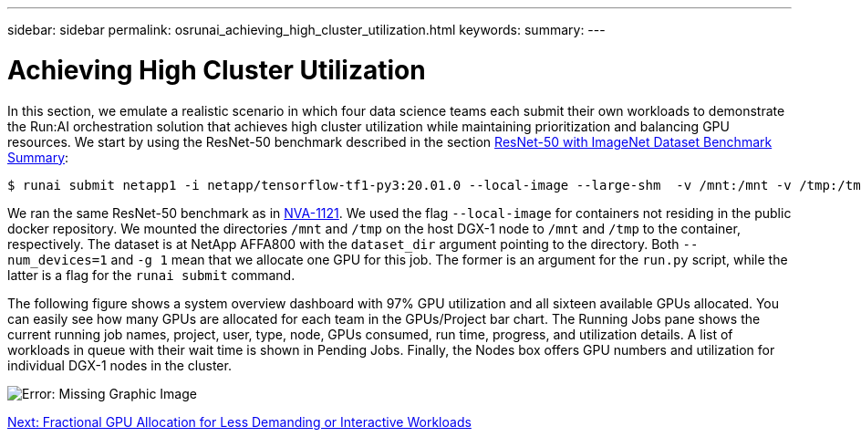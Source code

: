 ---
sidebar: sidebar
permalink: osrunai_achieving_high_cluster_utilization.html
keywords:
summary:
---

= Achieving High Cluster Utilization
:hardbreaks:
:nofooter:
:icons: font
:linkattrs:
:imagesdir: ./media/

//
// This file was created with NDAC Version 2.0 (August 17, 2020)
//
// 2020-09-11 12:14:20.578588
//

In this section, we emulate a realistic scenario in which four data science teams each submit their own workloads to demonstrate the Run:AI orchestration solution that achieves high cluster utilization while maintaining prioritization and balancing GPU resources. We start by using the ResNet-50 benchmark described in the section link:osrunai_resnet-50_with_imagenet_dataset_benchmark_summary.html[ResNet-50 with ImageNet Dataset Benchmark Summary]:

....
$ runai submit netapp1 -i netapp/tensorflow-tf1-py3:20.01.0 --local-image --large-shm  -v /mnt:/mnt -v /tmp:/tmp --command python --args "/netapp/scripts/run.py" --args "--dataset_dir=/mnt/mount_0/dataset/imagenet/imagenet_original/" --args "--num_mounts=2"  --args "--dgx_version=dgx1" --args "--num_devices=1" -g 1
....

We ran the same ResNet-50 benchmark as in https://www.netapp.com/us/media/nva-1121-design.pdf[NVA-1121^]. We used the flag `--local-image` for containers not residing in the public docker repository. We mounted the directories `/mnt` and `/tmp` on the host DGX-1 node to `/mnt` and `/tmp` to the container, respectively. The dataset is at NetApp AFFA800 with the `dataset_dir` argument pointing to the directory. Both `--num_devices=1` and `-g 1` mean that we allocate one GPU for this job. The former is an argument for the `run.py` script, while the latter is a flag for the `runai submit` command.

The following figure shows a system overview dashboard with 97% GPU utilization and all sixteen available GPUs allocated. You can easily see how many GPUs are allocated for each team in the GPUs/Project bar chart. The Running Jobs pane shows the current running job names, project, user, type, node, GPUs consumed, run time, progress, and utilization details. A list of workloads in queue with their wait time is shown in Pending Jobs. Finally, the Nodes box offers GPU numbers and utilization for individual DGX-1 nodes in the cluster.

image:osrunai_image6.png[Error: Missing Graphic Image]

link:osrunai_fractional_gpu_allocation_for_less_demanding_or_interactive_workloads.html[Next: Fractional GPU Allocation for Less Demanding or Interactive Workloads]
